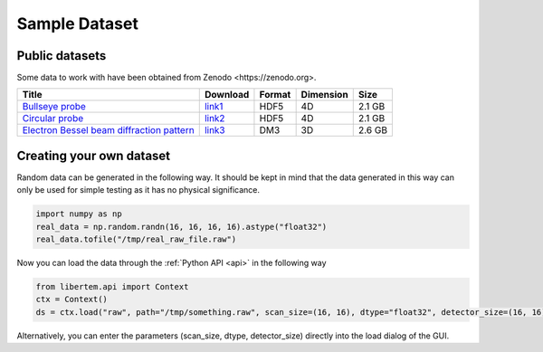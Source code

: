 ===============
Sample Dataset
===============
Public datasets
~~~~~~~~~~~~~~~~
Some data to work with have been obtained from _`Zenodo <https://zenodo.org>`. 

+-------------------------------------------------+----------+---------+----------+----------+
|   Title                                         |Download  |  Format | Dimension| Size     |
+=================================================+==========+=========+==========+==========+
| `Bullseye probe`_                               |`link1`_  | HDF5    | 4D       | 2.1 GB   |             
+-------------------------------------------------+----------+---------+----------+----------+
| `Circular probe`_                               |`link2`_  |  HDF5   |  4D      | 2.1 GB   |
+-------------------------------------------------+----------+---------+----------+----------+
| `Electron Bessel beam diffraction pattern`_     |`link3`_  | DM3     | 3D       | 2.6 GB   |
+-------------------------------------------------+----------+---------+----------+----------+
Creating your own dataset
~~~~~~~~~~~~~~~~~~~~~~~~~~
Random data can be generated in the following way. It should be kept in mind that the data generated in this way can only be used for simple testing as it has no physical significance.

.. code-block:: python
      
      import numpy as np
      real_data = np.random.randn(16, 16, 16, 16).astype("float32")
      real_data.tofile("/tmp/real_raw_file.raw")

Now you can load the data through the :ref:`Python API <api>` in the following way

.. code-block:: python
    
    from libertem.api import Context
    ctx = Context()
    ds = ctx.load("raw", path="/tmp/something.raw", scan_size=(16, 16), dtype="float32", detector_size=(16, 16))
    
Alternatively, you can enter the parameters (scan_size, dtype, detector_size) directly into the load dialog of the GUI. 

.. _link1: https://zenodo.org/record/3592520/files/calibrationData_bullseyeProbe.h5?download=1
.. _link2: https://zenodo.org/record/3592520/files/calibrationData_circularProbe.h5?download=1
.. _link3: https://zenodo.org/record/2566137/files/experimental_data.7z?download=1
.. _Bullseye probe: https://zenodo.org/record/3592520#.XmdNN3DhXIU
.. _Circular probe: https://zenodo.org/record/3592520#.XmdNN3DhXIU  
.. _Electron Bessel beam diffraction pattern: https://zenodo.org/record/2566137#.XmdNQnDhXIU
